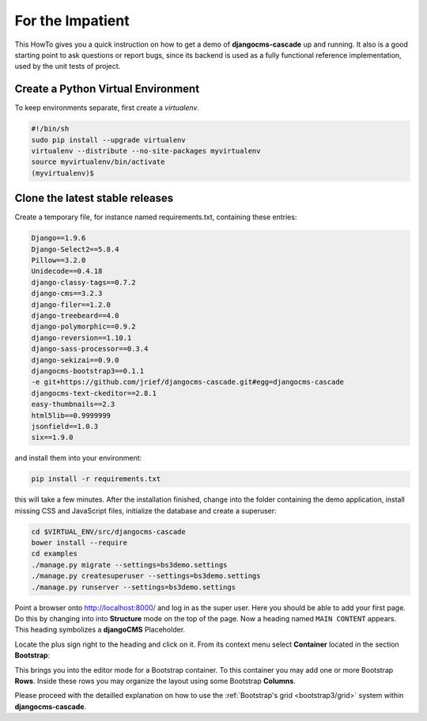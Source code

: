 .. _impatient:

=================
For the Impatient
=================

This HowTo gives you a quick instruction on how to get a demo of **djangocms-cascade** up and
running. It also is a good starting point to ask questions or report bugs, since its backend is
used as a fully functional reference implementation, used by the unit tests of project.


Create a Python Virtual Environment
===================================

To keep environments separate, first create a *virtualenv*.

.. code-block:: bash

	#!/bin/sh
	sudo pip install --upgrade virtualenv
	virtualenv --distribute --no-site-packages myvirtualenv
	source myvirtualenv/bin/activate
	(myvirtualenv)$


Clone the latest stable releases
================================

Create a temporary file, for instance named requirements.txt, containing these entries:

.. code-block:: guess

	Django==1.9.6
	Django-Select2==5.8.4
	Pillow==3.2.0
	Unidecode==0.4.18
	django-classy-tags==0.7.2
	django-cms==3.2.3
	django-filer==1.2.0
	django-treebeard==4.0
	django-polymorphic==0.9.2
	django-reversion==1.10.1
	django-sass-processor==0.3.4
	django-sekizai==0.9.0
	djangocms-bootstrap3==0.1.1
	-e git+https://github.com/jrief/djangocms-cascade.git#egg=djangocms-cascade
	djangocms-text-ckeditor==2.8.1
	easy-thumbnails==2.3
	html5lib==0.9999999
	jsonfield==1.0.3
	six==1.9.0

and install them into your environment:

.. code-block:: bash

	pip install -r requirements.txt

this will take a few minutes. After the installation finished, change into the folder containing
the demo application, install missing CSS and JavaScript files, initialize the database and
create a superuser:

.. code-block:: bash

	cd $VIRTUAL_ENV/src/djangocms-cascade
	bower install --require
	cd examples
	./manage.py migrate --settings=bs3demo.settings
	./manage.py createsuperuser --settings=bs3demo.settings
	./manage.py runserver --settings=bs3demo.settings

Point a browser onto http://localhost:8000/ and log in as the super user. Here you should be able
to add your first page. Do this by changing into into **Structure** mode on the top of the page.
Now a heading named ``MAIN CONTENT`` appears. This heading symbolizes a **djangoCMS** Placeholder.

Locate the plus sign right to the heading and click on it. From its context menu select
**Container** located in the section **Bootstrap**:

|add-container|

.. |add-container| image:: _static/add-container.png

This brings you into the editor mode for a Bootstrap container. To this container you may add one or
more Bootstrap **Rows**. Inside these rows you may organize the layout using some Bootstrap
**Columns**.

Please proceed with the detailled explanation on how to use the
:ref:`Bootstrap's grid <bootstrap3/grid>` system within **djangocms-cascade**.
